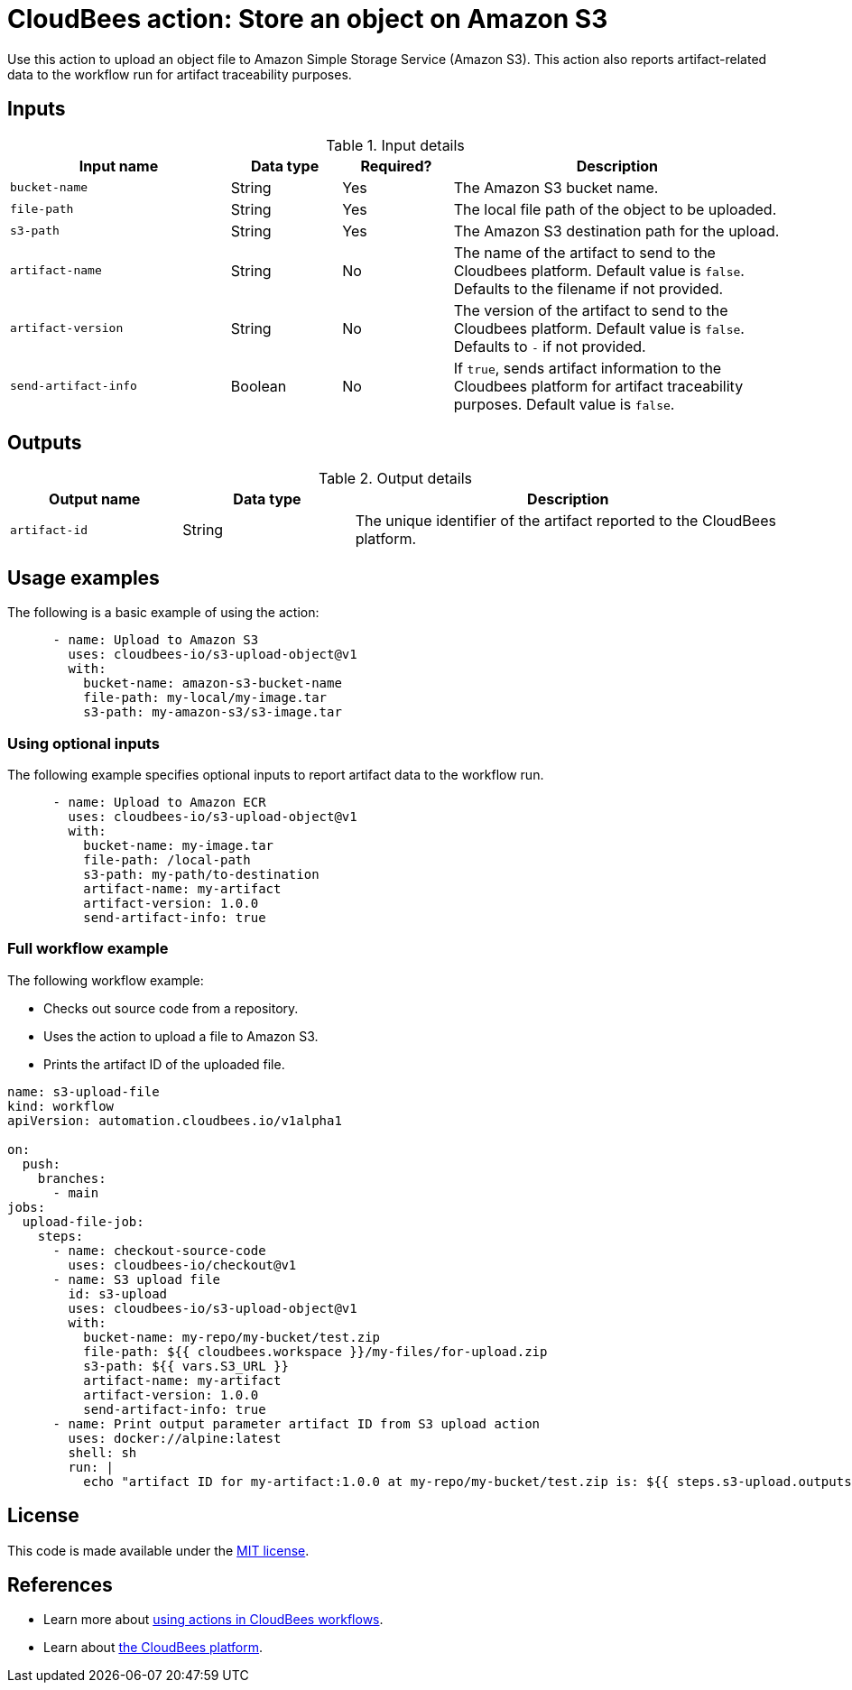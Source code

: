 = CloudBees action: Store an object on Amazon S3

Use this action to upload an object file to Amazon Simple Storage Service (Amazon S3).
This action also reports artifact-related data to the workflow run for artifact traceability purposes.

== Inputs

[cols="2a,1a,1a,3a",options="header"]
.Input details
|===

| Input name
| Data type
| Required?
| Description

| `bucket-name`
| String
| Yes
| The Amazon S3 bucket name.

| `file-path`
| String
| Yes
| The local file path of the object to be uploaded.

| `s3-path`
| String
| Yes
| The Amazon S3 destination path for the upload.

| `artifact-name`
| String
| No
| The name of the artifact to send to the Cloudbees platform.
Default value is `false`.
Defaults to the filename if not provided.

| `artifact-version`
| String
| No
| The version of the artifact to send to the Cloudbees platform.
Default value is `false`.
Defaults to `-` if not provided.

| `send-artifact-info`
| Boolean
| No
| If `true`, sends artifact information to the Cloudbees platform for artifact traceability purposes.
Default value is `false`.
|===

== Outputs

[cols="2a,2a,5a",options="header"]
.Output details
|===

| Output name
| Data type
| Description

| `artifact-id`
| String
| The unique identifier of the artifact reported to the CloudBees platform.

|===

== Usage examples

The following is a basic example of using the action:

[source,yaml]
----
      - name: Upload to Amazon S3
        uses: cloudbees-io/s3-upload-object@v1
        with:
          bucket-name: amazon-s3-bucket-name
          file-path: my-local/my-image.tar
          s3-path: my-amazon-s3/s3-image.tar

----

=== Using optional inputs

The following example specifies optional inputs to report artifact data to the workflow run.

[source,yaml,role="default-expanded"]
----
      - name: Upload to Amazon ECR
        uses: cloudbees-io/s3-upload-object@v1
        with:
          bucket-name: my-image.tar
          file-path: /local-path
          s3-path: my-path/to-destination
          artifact-name: my-artifact
          artifact-version: 1.0.0
          send-artifact-info: true
----


=== Full workflow example

The following workflow example:

* Checks out source code from a repository.
* Uses the action to upload a file to Amazon S3.
* Prints the artifact ID of the uploaded file.

[source,yaml,role="default-expanded"]
----

name: s3-upload-file
kind: workflow
apiVersion: automation.cloudbees.io/v1alpha1

on:
  push:
    branches:
      - main
jobs:
  upload-file-job:
    steps:
      - name: checkout-source-code
        uses: cloudbees-io/checkout@v1
      - name: S3 upload file
        id: s3-upload
        uses: cloudbees-io/s3-upload-object@v1
        with:
          bucket-name: my-repo/my-bucket/test.zip
          file-path: ${{ cloudbees.workspace }}/my-files/for-upload.zip
          s3-path: ${{ vars.S3_URL }}
          artifact-name: my-artifact
          artifact-version: 1.0.0
          send-artifact-info: true
      - name: Print output parameter artifact ID from S3 upload action
        uses: docker://alpine:latest
        shell: sh
        run: |
          echo "artifact ID for my-artifact:1.0.0 at my-repo/my-bucket/test.zip is: ${{ steps.s3-upload.outputs.artifact-id }}"

----

== License

This code is made available under the 
link:https://opensource.org/license/mit/[MIT license].

== References

* Learn more about link:https://docs.cloudbees.com/docs/cloudbees-platform/latest/actions[using actions in CloudBees workflows].
* Learn about link:https://docs.cloudbees.com/docs/cloudbees-platform/latest/[the CloudBees platform].
